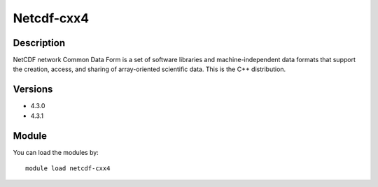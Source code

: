.. _backbone-label:

Netcdf-cxx4
==============================

Description
~~~~~~~~
NetCDF network Common Data Form is a set of software libraries and machine-independent data formats that support the creation, access, and sharing of array-oriented scientific data. This is the C++ distribution.

Versions
~~~~~~~~
- 4.3.0
- 4.3.1

Module
~~~~~~~~
You can load the modules by::

    module load netcdf-cxx4

